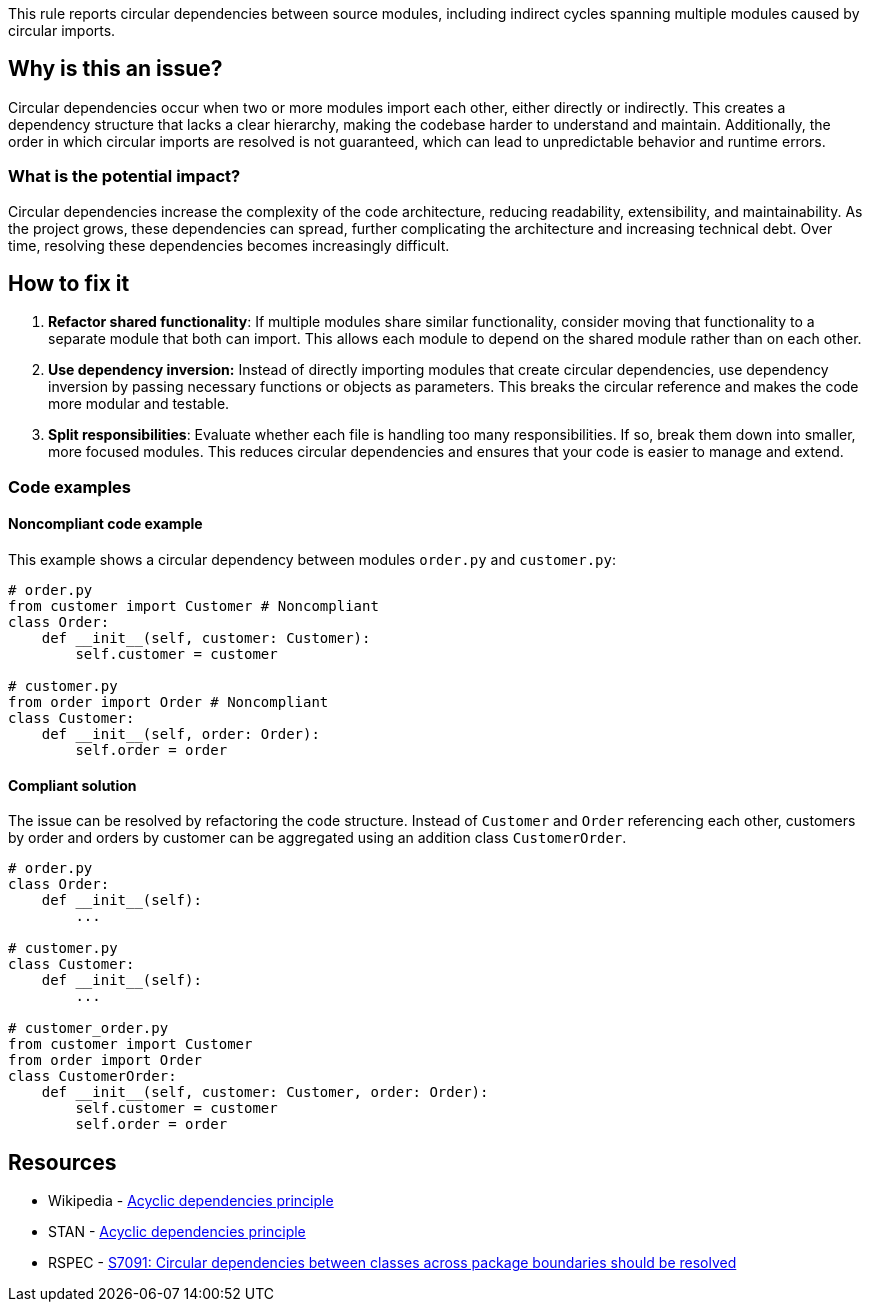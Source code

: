 This rule reports circular dependencies between source modules, including indirect cycles spanning multiple modules caused by circular imports.

== Why is this an issue?

Circular dependencies occur when two or more modules import each other, either directly or indirectly.
This creates a dependency structure that lacks a clear hierarchy, making the codebase harder to understand and maintain.
Additionally, the order in which circular imports are resolved is not guaranteed, which can lead to unpredictable behavior and runtime errors.

=== What is the potential impact?

Circular dependencies increase the complexity of the code architecture, reducing readability, extensibility, and maintainability.
As the project grows, these dependencies can spread, further complicating the architecture and increasing technical debt.
Over time, resolving these dependencies becomes increasingly difficult.

== How to fix it

1. **Refactor shared functionality**: If multiple modules share similar functionality, consider moving that functionality to a separate module that both can import. This allows each module to depend on the shared module rather than on each other.

2. **Use dependency inversion:** Instead of directly importing modules that create circular dependencies, use dependency inversion by passing necessary functions or objects as parameters. This breaks the circular reference and makes the code more modular and testable.

3. **Split responsibilities**: Evaluate whether each file is handling too many responsibilities. If so, break them down into smaller, more focused modules. This reduces circular dependencies and ensures that your code is easier to manage and extend.

=== Code examples

==== Noncompliant code example

This example shows a circular dependency between modules `order.py` and `customer.py`:

[source,python,diff-id=1,diff-type=noncompliant]
----
# order.py
from customer import Customer # Noncompliant
class Order:
    def __init__(self, customer: Customer):
        self.customer = customer

# customer.py
from order import Order # Noncompliant
class Customer:
    def __init__(self, order: Order):
        self.order = order
----

==== Compliant solution

The issue can be resolved by refactoring the code structure.
Instead of `Customer` and `Order` referencing each other, customers by order and orders by customer can be aggregated using an addition class `CustomerOrder`.

[source,python,diff-id=1,diff-type=compliant]
----
# order.py
class Order:
    def __init__(self):
        ...

# customer.py
class Customer:
    def __init__(self):
        ...

# customer_order.py
from customer import Customer
from order import Order
class CustomerOrder:
    def __init__(self, customer: Customer, order: Order):
        self.customer = customer
        self.order = order
----

== Resources

- Wikipedia - https://en.wikipedia.org/wiki/Acyclic_dependencies_principle[Acyclic dependencies principle]
- STAN - https://stan4j.com/advanced/adp/[Acyclic dependencies principle]
- RSPEC - https://sonarsource.github.io/rspec/#/rspec/S7091/java[S7091: Circular dependencies between classes across package boundaries should be resolved]
